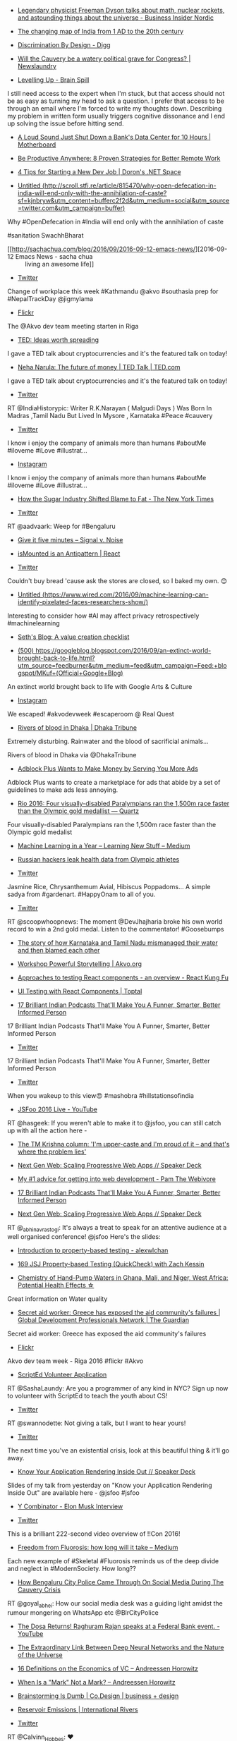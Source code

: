#+BEGIN_COMMENT
.. title: What I liked 2016-09-11
.. slug: what-i-liked-2016-09-11
.. date: 2016-09-18 22:14:00 UTC+05:30
.. tags: draft
.. category:
.. link:
.. description:
.. type: text
#+END_COMMENT



- [[http://nordic.businessinsider.com/freeman-dyson-interview-2016-9][Legendary physicist Freeman Dyson talks about math, nuclear rockets, and astounding things about the universe - Business Insider Nordic]]


- [[http://scroll.in/article/722369/the-changing-map-of-india-from-1-ad-to-the-20th-century][The changing map of India from 1 AD to the 20th century]]


- [[http://digg.com/2016/design-discrimination][Discrimination By Design - Digg]]


- [[http://www.newslaundry.com/2016/09/08/will-the-cauvery-be-a-watery-political-grave-for-congress/][Will the Cauvery be a watery political grave for Congress? | Newslaundry]]


- [[http://blog.amjith.com/levelling-up][Levelling Up - Brain Spill]]
I still need access to the expert when I'm stuck, but that access should not be
as easy as turning my head to ask a question. I prefer that access to be
through an email where I'm forced to write my thoughts down. Describing my
problem in written form usually triggers cognitive dissonance and I end up
solving the issue before hitting send.

- [[http://motherboard.vice.com/read/a-loud-sound-just-shut-down-a-banks-data-center-for-10-hours][A Loud Sound Just Shut Down a Bank's Data Center for 10 Hours | Motherboard]]


- [[https://zapier.com/blog/productive-remote-work/][Be Productive Anywhere: 8 Proven Strategies for Better Remote Work]]


- [[http://blogs.microsoft.co.il/dorony/2016/09/04/4-tips-for-starting-a-new-dev-job/][4 Tips for Starting a New Dev Job | Doron's .NET Space]]


- [[http://scroll.stfi.re/article/815470/why-open-defecation-in-india-will-end-only-with-the-annihilation-of-caste?sf=kjnbryw][Untitled (http://scroll.stfi.re/article/815470/why-open-defecation-in-india-will-end-only-with-the-annihilation-of-caste?sf=kjnbryw&utm_content=bufferc2f2d&utm_medium=social&utm_source=twitter.com&utm_campaign=buffer)]]
Why #OpenDefecation in #India will end only with the annihilation of caste

#sanitation SwachhBharat

- [[http://sachachua.com/blog/2016/09/2016-09-12-emacs-news/][2016-09-12 Emacs News - sacha chua :: living an awesome life]]


- [[https://twitter.com/ishaparihar/status/775206881635799041/photo/1][Twitter]]
Change of workplace this week #Kathmandu @akvo #southasia prep for
#NepalTrackDay @jigmylama

- [[https://www.flickr.com/photos/bjelkeman/29590629036/][Flickr]]
The @Akvo dev team meeting starten in Riga

- [[http://www.ted.com/][TED: Ideas worth spreading]]
I gave a TED talk about cryptocurrencies and it's the featured talk on today!

- [[http://www.ted.com/talks/neha_narula_the_future_of_money][Neha Narula: The future of money | TED Talk | TED.com]]
I gave a TED talk about cryptocurrencies and it's the featured talk on today!

- [[https://twitter.com/IndiaHistorypic/status/775356846223691778/photo/1][Twitter]]
RT @IndiaHistorypic: Writer R.K.Narayan ( Malgudi Days ) Was Born In Madras
,Tamil Nadu But Lived In Mysore , Karnataka #Peace #cauvery

- [[https://twitter.com/twittshi/status/775394980571582464/photo/1][Twitter]]
I know i enjoy the company of animals more than humans #aboutMe #iloveme #iLove
#illustrat…

- [[https://www.instagram.com/p/BKQ-qPYA_jQ/][Instagram]]
I know i enjoy the company of animals more than humans #aboutMe #iloveme #iLove
#illustrat…

- [[http://www.nytimes.com/2016/09/13/well/eat/how-the-sugar-industry-shifted-blame-to-fat.html?_r=0][How the Sugar Industry Shifted Blame to Fat - The New York Times]]


- [[https://twitter.com/thej/status/775341481292816385][Twitter]]
RT @aadvaark: Weep for #Bengaluru

- [[https://signalvnoise.com/posts/3124-give-it-five-minutes][Give it five minutes – Signal v. Noise]]


- [[https://facebook.github.io/react/blog/2015/12/16/ismounted-antipattern.html][isMounted is an Antipattern | React]]


- [[https://twitter.com/Wander_Ponder/status/775600018380103680/photo/1][Twitter]]
Couldn't buy bread 'cause ask the stores are closed, so I baked my own. 😊

- [[https://www.wired.com/2016/09/machine-learning-can-identify-pixelated-faces-researchers-show/][Untitled (https://www.wired.com/2016/09/machine-learning-can-identify-pixelated-faces-researchers-show/)]]
Interesting to consider how #AI may affect privacy retrospectively
#machinelearning

- [[http://sethgodin.typepad.com/seths_blog/2016/09/a-value-creation-checklist.html][Seth's Blog: A value creation checklist]]


- [[https://googleblog.blogspot.com/2016/09/an-extinct-world-brought-back-to-life.html][(500) https://googleblog.blogspot.com/2016/09/an-extinct-world-brought-back-to-life.html?utm_source=feedburner&utm_medium=feed&utm_campaign=Feed:+blogspot/MKuf+(Official+Google+Blog)]]
An extinct world brought back to life with Google Arts & Culture

- [[https://www.instagram.com/p/BKTXCKQjt57/][Instagram]]
We escaped! #akvodevweek #escaperoom @ Real Quest

- [[http://www.dhakatribune.com/bangladesh/2016/09/13/rivers-blood-dhaka/][Rivers of blood in Dhaka | Dhaka Tribune]]
Extremely disturbing. Rainwater and the blood of sacrificial animals...

Rivers of blood in Dhaka via @DhakaTribune

- [[https://www.technologyreview.com/s/602369/adblock-plus-wants-to-make-money-by-serving-you-more-ads/][Adblock Plus Wants to Make Money by Serving You More Ads]]
Adblock Plus wants to create a marketplace for ads that abide by a set of
guidelines to make ads less annoying.

- [[http://qz.com/780367/rio-2016-four-visually-disabled-paralympians-ran-the-1500m-race-faster-than-the-olympics-gold-medallist/][Rio 2016: Four visually-disabled Paralympians ran the 1,500m race faster than the Olympic gold medallist — Quartz]]
Four visually-disabled Paralympians ran the 1,500m race faster than the Olympic
gold medalist

- [[https://medium.com/learning-new-stuff/machine-learning-in-a-year-cdb0b0ebd29c#.94if873ov][Machine Learning in a Year – Learning New Stuff – Medium]]


- [[https://www.engadget.com/2016/09/13/russian-hackers-olympic-health-data/][Russian hackers leak health data from Olympic athletes]]


- [[https://twitter.com/NeelaVanam/status/775896000741289984/photo/1][Twitter]]
Jasmine Rice, Chrysanthemum Avial, Hibiscus Poppadoms... A simple sadya from
#gardenart. #HappyOnam to all of you.

- [[https://twitter.com/scoopwhoopnews/status/775842835597631488/video/1][Twitter]]
RT @scoopwhoopnews: The moment @DevJhajharia broke his own world record to win
a 2nd gold medal. Listen to the commentator! #Goosebumps

- [[http://scroll.in/article/816445/the-story-of-how-karnataka-and-tamil-nadu-mismanaged-their-water-and-then-blamed-each-other][The story of how Karnataka and Tamil Nadu mismanaged their water and then blamed each other]]


- [[http://akvo.org/blog/workshop-powerful-storytelling/][Workshop Powerful Storytelling | Akvo.org]]


- [[http://reactkungfu.com/2015/07/approaches-to-testing-react-components-an-overview/][Approaches to testing React components - an overview - React Kung Fu]]


- [[https://www.toptal.com/react/how-react-components-make-ui-testing-easy][UI Testing with React Components | Toptal]]


- [[https://www.buzzfeed.com/andreborges/17-brilliant-indian-podcasts-thatll-make-you-a-funner-smarte#.kcbJj6anv][17 Brilliant Indian Podcasts That'll Make You A Funner, Smarter, Better Informed Person]]
17 Brilliant Indian Podcasts That'll Make You A Funner, Smarter, Better
Informed Person

- [[https://twitter.com/BuzzFeedIndia/status/776050430816104448/photo/1][Twitter]]
17 Brilliant Indian Podcasts That'll Make You A Funner, Smarter, Better
Informed Person

- [[https://twitter.com/diipti/status/776271202344062976/photo/1][Twitter]]
When you wakeup to this view😍 #mashobra #hillstationsofindia

- [[https://www.youtube.com/watch?v=6I67wiV2n6E&feature=youtu.be][JSFoo 2016 Live - YouTube]]
RT @hasgeek: If you weren't able to make it to @jsfoo, you can still catch up
with all the action here -

- [[http://scroll.in/article/816517/im-upper-caste-and-im-proud-of-it-and-thats-where-the-problem-lies][The TM Krishna column: 'I'm upper-caste and I'm proud of it – and that's where the problem lies']]


- [[https://speakerdeck.com/abhinavrastogi/next-gen-web-scaling-progressive-web-apps][Next Gen Web: Scaling Progressive Web Apps // Speaker Deck]]


- [[http://thewebivore.com/number-1-advice-for-getting-into-web-development/][My #1 advice for getting into web development - Pam The Webivore]]


- [[https://www.buzzfeed.com/andreborges/17-brilliant-indian-podcasts-thatll-make-you-a-funner-smarte#.emGDXZXlN][17 Brilliant Indian Podcasts That'll Make You A Funner, Smarter, Better Informed Person]]


- [[http://tiny.cc/nxtgen][Next Gen Web: Scaling Progressive Web Apps // Speaker Deck]]
RT @_abhinavrastogi: It's always a treat to speak for an attentive audience at
a well organised conference! @jsfoo Here's the slides:

- [[http://alexwlchan.net/talks/hypothesis-intro/][Introduction to property-based testing - alexwlchan]]


- [[https://devchat.tv/js-jabber/169-jsj-property-based-testing-quickcheck-with-zach-kessin][169 JSJ Property-based Testing (QuickCheck) with Zach Kessin]]


- [[https://getpocket.com/@e81p2Tb9A4by6d28a0g566ag85d1A457b98O34L088N813J99ejkiob0UdiDk2e6/share/1130706][Chemistry of Hand-Pump Waters in Ghana, Mali, and Niger, West Africa: Potential Health Effects ☆]]
Great information on Water quality

- [[https://www.theguardian.com/global-development-professionals-network/2016/sep/13/secret-aid-worker-greece-has-exposed-the-aid-communitys-failures?CMP=share_btn_tw][Secret aid worker: Greece has exposed the aid community's failures | Global Development Professionals Network | The Guardian]]
Secret aid worker: Greece has exposed the aid community's failures

- [[https://www.flickr.com/photos/88773605@N02/29699091155/][Flickr]]
Akvo dev team week - Riga 2016 #flickr #Akvo

- [[https://docs.google.com/forms/d/e/1FAIpQLScCbEeqm-4dW_JfXqmKeBSS-aMkjmQ6bUeyuW8Nk64S49lSaw/viewform][ScriptEd Volunteer Application]]
RT @SashaLaundy: Are you a programmer of any kind in NYC? Sign up now to
volunteer with ScriptEd to teach the youth about CS!

- [[https://twitter.com/clojurewest/status/776464408738488322][Twitter]]
RT @swannodette: Not giving a talk, but I want to hear yours!

- [[https://twitter.com/ScribblingOn/status/776488146779328512/photo/1][Twitter]]
The next time you've an existential crisis, look at this beautiful thing &
it'll go away.

- [[https://speakerdeck.com/jaisanth/know-your-application-rendering-inside-out][Know Your Application Rendering Inside Out // Speaker Deck]]
Slides of my talk from yesterday on "Know your Application Rendering Inside
Out" are available here - @jsfoo #jsfoo

- [[http://www.ycombinator.com/future/elon/][Y Combinator - Elon Musk Interview]]


- [[https://twitter.com/kobier/status/776423199860850688][Twitter]]
This is a brilliant 222-second video overview of !!Con 2016!

- [[http://www.medium.com/@fluorideindia/freedom-from-fluorosis-how-long-will-it-take-74617f18961e][Freedom from Fluorosis: how long will it take – Medium]]
Each new example of #Skeletal #Fluorosis reminds us of the deep divide and
neglect in #ModernSociety. How long??

- [[http://www.huffingtonpost.in/2016/09/15/how-bengaluru-policed-helped-through-social-media-in-times-of-cr/?utm_hp_ref=in-homepage][How Bengaluru City Police Came Through On Social Media During The Cauvery Crisis]]
RT @goyal_abhei: How our social media desk was a guiding light amidst the
rumour mongering on WhatsApp etc @BlrCityPolice

- [[https://www.youtube.com/watch?v=5lrPpZ1YE80][The Dosa Returns! Raghuram Rajan speaks at a Federal Bank event. - YouTube]]


- [[https://www.technologyreview.com/s/602344/the-extraordinary-link-between-deep-neural-networks-and-the-nature-of-the-universe/][The Extraordinary Link Between Deep Neural Networks and the Nature of the Universe]]


- [[https://a16z.com/2016/09/11/vc-economics/][16 Definitions on the Economics of VC – Andreessen Horowitz]]


- [[https://a16z.com/2016/09/01/marks-offmark/][When Is a "Mark" Not a Mark? – Andreessen Horowitz]]


- [[https://www.fastcodesign.com/3062292/evidence/brainstorming-is-dumb][Brainstorming Is Dumb | Co.Design | business + design]]


- [[https://www.internationalrivers.org/campaigns/reservoir-emissions][Reservoir Emissions | International Rivers]]


- [[https://twitter.com/Calvinn_Hobbes/status/776624613526605824/photo/1][Twitter]]
RT @Calvinn_Hobbes: ❤️

- [[https://deepmind.com/blog/wavenet-generative-model-raw-audio/][WaveNet: A Generative Model for Raw Audio | DeepMind]]


- [[http://scroll.in/article/816569/why-being-a-right-leaning-gay-man-isnt-an-oxymoron][I am a gay Indian man and still lean to the Right. Here's why]]


- [[http://blogs.timesofindia.indiatimes.com/toi-edit-page/wrangles-over-water-as-karnataka-and-tamil-nadu-slug-it-out-pakistan-wages-a-water-war-on-india/][Wrangles over water: As Karnataka and Tamil Nadu slug it out, Pakistan wages a water war on India - TOI Blogs]]


- [[http://m.rediff.com/news/column/savitrishaming-and-why-women-must-not-drink/20160915.htm][#SavitriShaming and why women must not drink - Rediff.com India News]]


- [[https://twitter.com/TheQuint/status/776723147865415680/photo/1][Twitter]]
Exclusive: @RonnieScrewvala on business in #Bollywood and the challenges from
@NetflixIndia @AmazonIN @Hotstartweets

- [[https://childrenspark.slack.com/messages/sports/files/F2CC53CCS/][sports | Children's Park Slack]]


- [[https://hbr.org/2016/09/men-choose-differently-when-they-choose-with-other-men][Men Choose Differently When They Choose with Other Men]]


- [[https://www.youtube.com/watch?v=jfSNxVqprvM&feature=youtu.be][Image worth spreading: Cosmic Eye (Original in HD) - YouTube]]


- [[https://www.youtube.com/watch?v=VkTCL6Nqm6Y&feature=youtu.be][OSCON 2014: How Instagram.com Works; Pete Hunt - YouTube]]
Playing catch-up with @reactjs from the ground up: via @YouTube

- [[https://twitter.com/ThePracticalDev/status/776824046977748992/photo/1][Twitter]]
RT @ThePracticalDev: She runs C shells by the seashore

